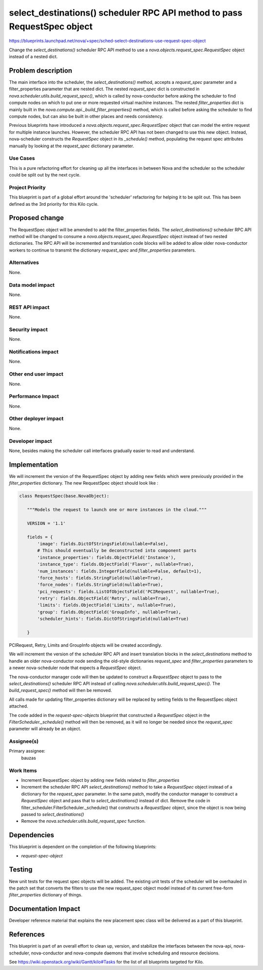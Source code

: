 ..
 This work is licensed under a Creative Commons Attribution 3.0 Unported
 License.

 http://creativecommons.org/licenses/by/3.0/legalcode

=========================================================================
select_destinations() scheduler RPC API method to pass RequestSpec object
=========================================================================

https://blueprints.launchpad.net/nova/+spec/sched-select-destinations-use-request-spec-object

Change the `select_destinations()` scheduler RPC API method to use a
`nova.objects.request_spec.RequestSpec` object instead of a nested dict.

Problem description
===================

The main interface into the scheduler, the `select_destinations()` method,
accepts a `request_spec` parameter and a filter_properties parameter that are
nested dict.
The nested `request_spec` dict is constructed in
`nova.scheduler.utils.build_request_spec()`, which is called by nova-conductor
before asking the scheduler to find compute nodes on which to put one or more
requested virtual machine instances.
The nested `filter_properties` dict is mainly built in the
`nova.compute.api._build_filter_properties()` method, which is called before
asking the scheduler to find compute nodes, but can also be built in other
places and needs consistency.

Previous blueprints have introduced a `nova.objects.request_spec.RequestSpec`
object that can model the entire request for multiple instance launches.
However, the scheduler RPC API has not been changed to use this new object.
Instead, nova-scheduler constructs the `RequestSpec` object in its
`_schedule()` method, populating the request spec attributes manually by
looking at the `request_spec` dictionary parameter.

Use Cases
----------

This is a pure refactoring effort for cleaning up all the interfaces in between
Nova and the scheduler so the scheduler could be split out by the next cycle.

Project Priority
-----------------

This blueprint is part of a global effort around the 'scheduler' refactoring
for helping it to be split out. This has been defined as the 3rd priority for
this Kilo cycle.

Proposed change
===============

The RequestSpec object will be amended to add the filter_properties fields.
The `select_destinations()` scheduler RPC API method will be changed to consume
a `nova.objects.request_spec.RequestSpec` object instead of two nested
dictionaries. The RPC API will be incremented and translation code blocks will
be added to allow older nova-conductor workers to continue to transmit the
dictionary `request_spec` and `filter_properties` parameters.

Alternatives
------------

None.

Data model impact
-----------------

None.

REST API impact
---------------

None.

Security impact
---------------

None.

Notifications impact
--------------------

None.

Other end user impact
---------------------

None.

Performance Impact
------------------

None.

Other deployer impact
---------------------

None.

Developer impact
----------------

None, besides making the scheduler call interfaces gradually easier to read
and understand.

Implementation
==============

We will increment the version of the RequestSpec object by adding new fields
which were previously provided in the `filter_properties` dictionary. The new
RequestSpec object should look like :

.. code:: python

 class RequestSpec(base.NovaObject):

    """Models the request to launch one or more instances in the cloud."""

    VERSION = '1.1'

    fields = {
        'image': fields.DictOfStringsField(nullable=False),
        # This should eventually be deconstructed into component parts
        'instance_properties': fields.ObjectField('Instance'),
        'instance_type': fields.ObjectField('Flavor', nullable=True),
        'num_instances': fields.IntegerField(nullable=False, default=1),
        'force_hosts': fields.StringField(nullable=True),
        'force_nodes': fields.StringField(nullable=True),
        'pci_requests': fields.ListOfObjectsField('PCIRequest', nullable=True),
        'retry': fields.ObjectField('Retry', nullable=True),
        'limits': fields.ObjectField('Limits', nullable=True),
        'group': fields.ObjectField('GroupInfo', nullable=True),
        'scheduler_hints': fields.DictOfStringsField(nullable=True)

    }

PCIRequest, Retry, Limits and GroupInfo objects will be created accordingly.

We will increment the version of the scheduler RPC API and insert translation
blocks in the `select_destinations` method to handle an older nova-conductor
node sending the old-style dictionaries `request_spec` and `filter_properties`
parameters to a newer nova-scheduler node that expects a `RequestSpec` object.

The nova-conductor manager code will then be updated to construct a
`RequestSpec` object to pass to the `select_destinations()` scheduler RPC API
instead of calling `nova.scheduler.utils.build_request_spec()`.  The
`build_request_spec()` method will then be removed.

All calls made for updating filter_properties dictionary will be replaced by
setting fields to the RequestSpec object attached.

The code added in the `request-spec-objects` blueprint that constructed a
`RequestSpec` object in the `FilterScheduler._schedule()` method will then be
removed, as it will no longer be needed since the `request_spec` parameter will
already be an object.

Assignee(s)
-----------

Primary assignee:
  bauzas

Work Items
----------

- Increment RequestSpec object by adding new fields related to
  `filter_properties`

- Increment the scheduler RPC API `select_destinations()` method to take a
  `RequestSpec` object instead of a dictionary for the `request_spec`
  parameter. In the same patch, modify the conductor manager to construct a
  `RequestSpec` object and pass that to `select_destinations()` instead of
  dict. Remove the code in filter_scheduler.FilterScheduler._schedule() that
  constructs a `RequestSpec` object, since the object is now being passed to
  `select_destinations()`

- Remove the `nova.scheduler.utils.build_request_spec` function.

Dependencies
============

This blueprint is dependent on the completion of the following blueprints:

- `request-spec-object`

Testing
=======

New unit tests for the request spec objects will be added. The existing unit
tests of the scheduler will be overhauled in the patch set that converts the
filters to use the new request_spec object model instead of its current
free-form `filter_properties` dictionary of things.

Documentation Impact
====================

Developer reference material that explains the new placement spec class
will be delivered as a part of this blueprint.

References
==========

This blueprint is part of an overall effort to clean up, version, and stabilize
the interfaces between the nova-api, nova-scheduler, nova-conductor and
nova-compute daemons that involve scheduling and resource decisions.

See https://wiki.openstack.org/wiki/Gantt/kilo#Tasks for the list of all
blueprints targeted for Kilo.
